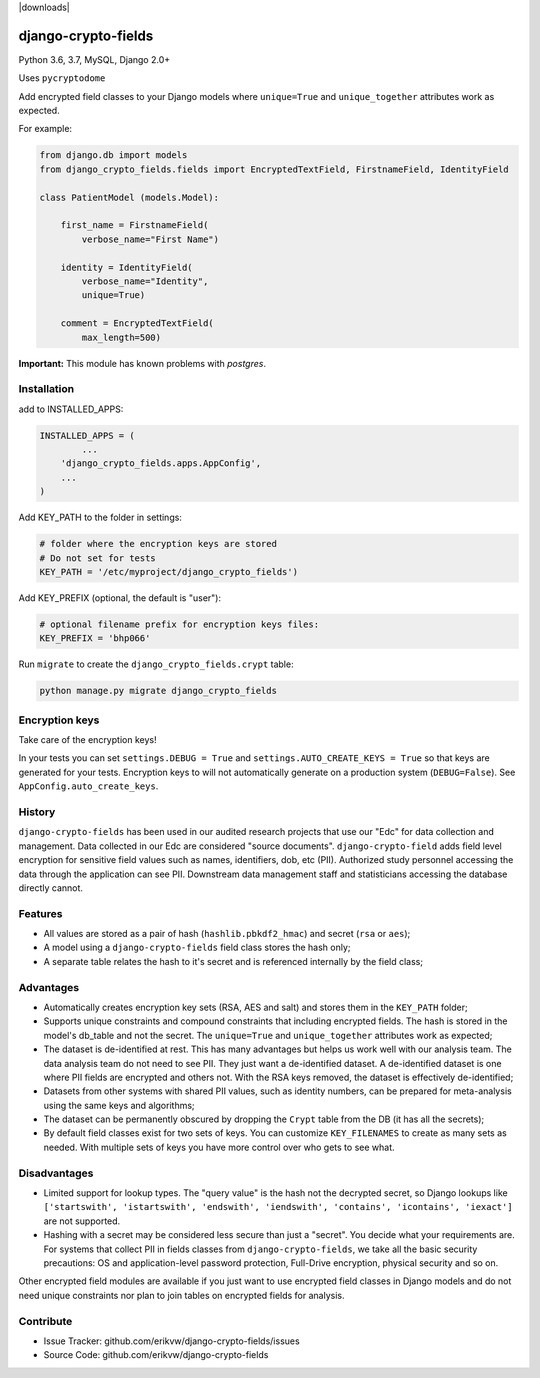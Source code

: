 |pypi| |travis| |codecov| |downloads| |maintainability| |black|

django-crypto-fields
--------------------

Python 3.6, 3.7, MySQL, Django 2.0+

Uses ``pycryptodome``

Add encrypted field classes to your Django models where ``unique=True`` and ``unique_together`` attributes work as expected.

For example:

.. code-block:: python


	from django.db import models
	from django_crypto_fields.fields import EncryptedTextField, FirstnameField, IdentityField

	class PatientModel (models.Model):

	    first_name = FirstnameField(
	        verbose_name="First Name")

	    identity = IdentityField(
	        verbose_name="Identity",
	        unique=True)

	    comment = EncryptedTextField(
	        max_length=500)

**Important:** This module has known problems with `postgres`.

Installation
============

add to INSTALLED_APPS:

.. code-block:: python

	INSTALLED_APPS = (
		...
	    'django_crypto_fields.apps.AppConfig',
	    ...
	)

Add KEY_PATH to the folder in settings:

.. code-block:: python

    # folder where the encryption keys are stored
    # Do not set for tests
    KEY_PATH = '/etc/myproject/django_crypto_fields')

Add KEY_PREFIX (optional, the default is "user"):

.. code-block:: python

	# optional filename prefix for encryption keys files:
	KEY_PREFIX = 'bhp066'

Run ``migrate`` to create the ``django_crypto_fields.crypt`` table:

.. code-block:: python

    python manage.py migrate django_crypto_fields


Encryption keys
===============

Take care of the encryption keys!

In your tests you can set ``settings.DEBUG = True`` and ``settings.AUTO_CREATE_KEYS = True`` so that keys are generated for your tests. Encryption keys to will not automatically generate on a production system (``DEBUG=False``). See ``AppConfig.auto_create_keys``.

History
=======

``django-crypto-fields`` has been used in our audited research projects that use our "Edc" for data collection and management. Data collected in our Edc are considered "source documents". ``django-crypto-field`` adds field level encryption for sensitive field values such as names, identifiers, dob, etc (PII). Authorized study personnel accessing the data through the application can see PII. Downstream data management staff and statisticians accessing the database directly cannot.

Features
========

* All values are stored as a pair of hash (``hashlib.pbkdf2_hmac``) and secret (``rsa`` or ``aes``);
* A model using a ``django-crypto-fields`` field class stores the hash only;
* A separate table relates the hash to it's secret and is referenced internally by the field class;

Advantages
==========

- Automatically creates encryption key sets (RSA, AES and salt) and stores them in the ``KEY_PATH`` folder;
- Supports unique constraints and compound constraints that including encrypted fields. The hash is stored in the model's db_table and not the secret. The ``unique=True`` and ``unique_together`` attributes work as expected;
- The dataset is de-identified at rest. This has many advantages but helps us work well with our analysis team. The data analysis team do not need to see PII. They just want a de-identified dataset. A de-identified dataset is one where PII fields are encrypted and others not. With the RSA keys removed, the dataset is effectively de-identified;
- Datasets from other systems with shared PII values, such as identity numbers, can be prepared for meta-analysis using the same keys and algorithms;
- The dataset can be permanently obscured by dropping the ``Crypt`` table from the DB (it has all the secrets);
- By default field classes exist for two sets of keys. You can customize ``KEY_FILENAMES`` to create as many sets as needed. With multiple sets of keys you have more control over who gets to see what.

Disadvantages
=============

- Limited support for lookup types. The "query value" is the hash not the decrypted secret, so Django lookups like ``['startswith', 'istartswith', 'endswith', 'iendswith', 'contains', 'icontains', 'iexact']`` are not supported.
- Hashing with a secret may be considered less secure than just a "secret". You decide what your requirements are. For systems that collect PII in fields classes from ``django-crypto-fields``, we take all the basic security precautions: OS and application-level password protection, Full-Drive encryption, physical security and so on.  

Other encrypted field modules are available if you just want to use encrypted field classes in Django models and do not need unique constraints nor plan to join tables on encrypted fields for analysis.

Contribute
==========

- Issue Tracker: github.com/erikvw/django-crypto-fields/issues
- Source Code: github.com/erikvw/django-crypto-fields

.. |pypi| image:: https://img.shields.io/pypi/v/django-crypto-fields.svg
    :target: https://pypi.python.org/pypi/django-crypto-fields
    
.. |travis| image:: https://travis-ci.org/erikvw/django-crypto-fields.svg?branch=develop
    :target: https://travis-ci.org/erikvw/django-crypto-fields
    
.. |codecov| image:: https://codecov.io/gh/erikvw/django-crypto-fields/branch/develop/graph/badge.svg
  :target: https://codecov.io/gh/erikvw/django-crypto-fields

.. |maintainability| image:: https://api.codeclimate.com/v1/badges/e08f2bbee238af7bfdc7/maintainability
   :target: https://codeclimate.com/github/erikvw/django-crypto-fields/maintainability
   :alt: Maintainability

.. |black| image:: https://img.shields.io/badge/code%20style-black-000000.svg
   :target: https://github.com/ambv/black
   :alt: Code Style   

